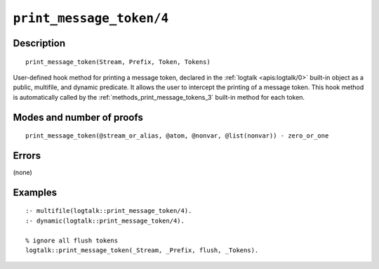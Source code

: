 ..
   This file is part of Logtalk <https://logtalk.org/>  
   Copyright 1998-2021 Paulo Moura <pmoura@logtalk.org>

   Licensed under the Apache License, Version 2.0 (the "License");
   you may not use this file except in compliance with the License.
   You may obtain a copy of the License at

       http://www.apache.org/licenses/LICENSE-2.0

   Unless required by applicable law or agreed to in writing, software
   distributed under the License is distributed on an "AS IS" BASIS,
   WITHOUT WARRANTIES OR CONDITIONS OF ANY KIND, either express or implied.
   See the License for the specific language governing permissions and
   limitations under the License.


.. index:: pair: print_message_token/4; Built-in method
.. _methods_print_message_token_4:

``print_message_token/4``
=========================

Description
-----------

::

   print_message_token(Stream, Prefix, Token, Tokens)

User-defined hook method for printing a message token, declared in the
:ref:`logtalk <apis:logtalk/0>` built-in object as a public, multifile,
and dynamic predicate. It allows the user to intercept the printing of
a message token. This hook method is automatically called by the
:ref:`methods_print_message_tokens_3` built-in
method for each token.

Modes and number of proofs
--------------------------

::

   print_message_token(@stream_or_alias, @atom, @nonvar, @list(nonvar)) - zero_or_one

Errors
------

(none)

Examples
--------

::

   :- multifile(logtalk::print_message_token/4).
   :- dynamic(logtalk::print_message_token/4).

   % ignore all flush tokens
   logtalk::print_message_token(_Stream, _Prefix, flush, _Tokens).

.. seealso::

   :ref:`methods_message_hook_4`,
   :ref:`methods_message_prefix_stream_4`,
   :ref:`methods_message_tokens_2`,
   :ref:`methods_print_message_3`,
   :ref:`methods_print_message_tokens_3`,
   :ref:`methods_ask_question_5`,
   :ref:`methods_question_hook_6`,
   :ref:`methods_question_prompt_stream_4`

